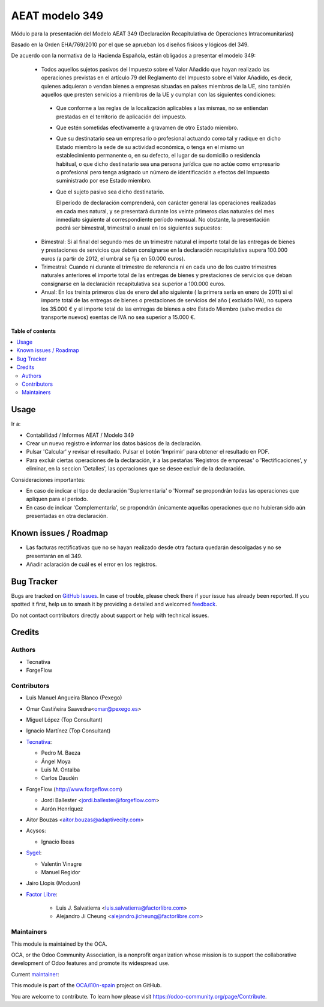 ===============
AEAT modelo 349
===============

.. 
   !!!!!!!!!!!!!!!!!!!!!!!!!!!!!!!!!!!!!!!!!!!!!!!!!!!!
   !! This file is generated by oca-gen-addon-readme !!
   !! changes will be overwritten.                   !!
   !!!!!!!!!!!!!!!!!!!!!!!!!!!!!!!!!!!!!!!!!!!!!!!!!!!!
   !! source digest: sha256:0c7bc76a95cf1675a25687692fe16dad5916d9f2d337055102bcd31784424bf5
   !!!!!!!!!!!!!!!!!!!!!!!!!!!!!!!!!!!!!!!!!!!!!!!!!!!!

.. |badge1| image:: https://img.shields.io/badge/maturity-Mature-brightgreen.png
    :target: https://odoo-community.org/page/development-status
    :alt: Mature
.. |badge2| image:: https://img.shields.io/badge/licence-AGPL--3-blue.png
    :target: http://www.gnu.org/licenses/agpl-3.0-standalone.html
    :alt: License: AGPL-3
.. |badge3| image:: https://img.shields.io/badge/github-OCA%2Fl10n--spain-lightgray.png?logo=github
    :target: https://github.com/OCA/l10n-spain/tree/17.0/l10n_es_aeat_mod349
    :alt: OCA/l10n-spain
.. |badge4| image:: https://img.shields.io/badge/weblate-Translate%20me-F47D42.png
    :target: https://translation.odoo-community.org/projects/l10n-spain-17-0/l10n-spain-17-0-l10n_es_aeat_mod349
    :alt: Translate me on Weblate
.. |badge5| image:: https://img.shields.io/badge/runboat-Try%20me-875A7B.png
    :target: https://runboat.odoo-community.org/builds?repo=OCA/l10n-spain&target_branch=17.0
    :alt: Try me on Runboat

|badge1| |badge2| |badge3| |badge4| |badge5|

Módulo para la presentación del Modelo AEAT 349 (Declaración
Recapitulativa de Operaciones Intracomunitarias)

Basado en la Orden EHA/769/2010 por el que se aprueban los diseños
físicos y lógicos del 349.

De acuerdo con la normativa de la Hacienda Española, están obligados a
presentar el modelo 349:

   - Todos aquellos sujetos pasivos del Impuesto sobre el Valor Añadido
     que hayan realizado las operaciones previstas en el artículo 79 del
     Reglamento del Impuesto sobre el Valor Añadido, es decir, quienes
     adquieran o vendan bienes a empresas situadas en países miembros de
     la UE, sino también aquellos que presten servicios a miembros de la
     UE y cumplan con las siguientes condiciones:

   ..

      - Que conforme a las reglas de la localización aplicables a las
        mismas, no se entiendan prestadas en el territorio de aplicación
        del impuesto.

      - Que estén sometidas efectivamente a gravamen de otro Estado
        miembro.

      - Que su destinatario sea un empresario o profesional actuando
        como tal y radique en dicho Estado miembro la sede de su
        actividad económica, o tenga en el mismo un establecimiento
        permanente o, en su defecto, el lugar de su domicilio o
        residencia habitual, o que dicho destinatario sea una persona
        jurídica que no actúe como empresario o profesional pero tenga
        asignado un número de identificación a efectos del Impuesto
        suministrado por ese Estado miembro.

      - Que el sujeto pasivo sea dicho destinatario.

        El período de declaración comprenderá, con carácter general las
        operaciones realizadas en cada mes natural, y se presentará
        durante los veinte primeros días naturales del mes inmediato
        siguiente al correspondiente período mensual. No obstante, la
        presentación podrá ser bimestral, trimestral o anual en los
        siguientes supuestos:

   - Bimestral: Si al final del segundo mes de un trimestre natural el
     importe total de las entregas de bienes y prestaciones de servicios
     que deban consignarse en la declaración recapitulativa supera
     100.000 euros (a partir de 2012, el umbral se fija en 50.000
     euros).
   - Trimestral: Cuando ni durante el trimestre de referencia ni en cada
     uno de los cuatro trimestres naturales anteriores el importe total
     de las entregas de bienes y prestaciones de servicios que deban
     consignarse en la declaración recapitulativa sea superior a 100.000
     euros.
   - Anual: En los treinta primeros días de enero del año siguiente ( la
     primera sería en enero de 2011) si el importe total de las entregas
     de bienes o prestaciones de servicios del año ( excluido IVA), no
     supera los 35.000 € y el importe total de las entregas de bienes a
     otro Estado Miembro (salvo medios de transporte nuevos) exentas de
     IVA no sea superior a 15.000 €.

**Table of contents**

.. contents::
   :local:

Usage
=====

Ir a:

- Contabilidad / Informes AEAT / Modelo 349
- Crear un nuevo registro e informar los datos básicos de la
  declaración.
- Pulsar 'Calcular' y revisar el resultado. Pulsar el botón 'Imprimir'
  para obtener el resultado en PDF.
- Para excluir ciertas operaciones de la declaración, ir a las pestañas
  'Registros de empresas' o 'Rectificaciones', y eliminar, en la seccion
  'Detalles', las operaciones que se desee excluir de la declaración.

Consideraciones importantes:

- En caso de indicar el tipo de declaración 'Suplementaria' o 'Normal'
  se propondrán todas las operaciones que apliquen para el periodo.
- En caso de indicar 'Complementaria', se propondrán únicamente aquellas
  operaciones que no hubieran sido aún presentadas en otra declaración.

Known issues / Roadmap
======================

- Las facturas rectificativas que no se hayan realizado desde otra
  factura quedarán descolgadas y no se presentarán en el 349.
- Añadir aclaración de cuál es el error en los registros.

Bug Tracker
===========

Bugs are tracked on `GitHub Issues <https://github.com/OCA/l10n-spain/issues>`_.
In case of trouble, please check there if your issue has already been reported.
If you spotted it first, help us to smash it by providing a detailed and welcomed
`feedback <https://github.com/OCA/l10n-spain/issues/new?body=module:%20l10n_es_aeat_mod349%0Aversion:%2017.0%0A%0A**Steps%20to%20reproduce**%0A-%20...%0A%0A**Current%20behavior**%0A%0A**Expected%20behavior**>`_.

Do not contact contributors directly about support or help with technical issues.

Credits
=======

Authors
-------

* Tecnativa
* ForgeFlow

Contributors
------------

- Luis Manuel Angueira Blanco (Pexego)

- Omar Castiñeira Saavedra<omar@pexego.es>

- Miguel López (Top Consultant)

- Ignacio Martínez (Top Consultant)

- `Tecnativa <https://www.tecnativa.com>`__:

  - Pedro M. Baeza
  - Ángel Moya
  - Luis M. Ontalba
  - Carlos Daudén

- ForgeFlow (http://www.forgeflow.com)

  - Jordi Ballester <jordi.ballester@forgeflow.com>
  - Aarón Henríquez

- Aitor Bouzas <aitor.bouzas@adaptivecity.com>

- Acysos:

  - Ignacio Ibeas

- `Sygel <https://www.sygel.es>`__:

  - Valentin Vinagre
  - Manuel Regidor

- Jairo Llopis (Moduon)

- `Factor Libre <https://factorlibre.com>`__:

     - Luis J. Salvatierra <luis.salvatierra@factorlibre.com>
     - Alejandro Ji Cheung <alejandro.jicheung@factorlibre.com>

Maintainers
-----------

This module is maintained by the OCA.

.. image:: https://odoo-community.org/logo.png
   :alt: Odoo Community Association
   :target: https://odoo-community.org

OCA, or the Odoo Community Association, is a nonprofit organization whose
mission is to support the collaborative development of Odoo features and
promote its widespread use.

.. |maintainer-pedrobaeza| image:: https://github.com/pedrobaeza.png?size=40px
    :target: https://github.com/pedrobaeza
    :alt: pedrobaeza

Current `maintainer <https://odoo-community.org/page/maintainer-role>`__:

|maintainer-pedrobaeza| 

This module is part of the `OCA/l10n-spain <https://github.com/OCA/l10n-spain/tree/17.0/l10n_es_aeat_mod349>`_ project on GitHub.

You are welcome to contribute. To learn how please visit https://odoo-community.org/page/Contribute.
